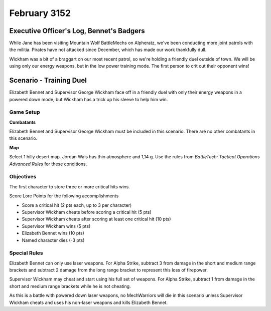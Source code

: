 February 3152
-----------------------------------------


Executive Officer's Log, Bennet's Badgers
^^^^^^^^^^^^^^^^^^^^^^^^^^^^^^^^^^^^^^^^^

While Jane has been visiting Mountain Wolf BattleMechs on Alpheratz, we've been conducting more joint patrols with the militia.
Pirates have not attacked since December, which has made our work thankfully dull.

Wickham was a bit of a braggart on our most recent patrol, so we're holding a friendly duel outside of town.
We will be using only our energy weapons, but in the low power training mode.
The first person to crit out their opponent wins!


Scenario - Training Duel
^^^^^^^^^^^^^^^^^^^^^^^^^^^^^^^^^^^^^^^^^

Elizabeth Bennet and Supervisor George Wickham face off in a friendly duel with only their energy weapons in a powered down mode, but Wickham has a trick up his sleeve to help him win.


Game Setup
"""""""""""""""""""""""""""""""""""""""""

**Combatants**

Elizabeth Bennet and Supervisor George Wickham must be included in this scenario.
There are no other combatants in this scenario.

**Map**

Select 1 hilly desert map.
Jordan Wais has thin atmosphere and 1,14 g.
Use the rules from *BattleTech: Tactical Operations Advanced Rules* for these conditions.

Objectives
"""""""""""""""""""""""""""""""""""""""""

The first character to store three or more critical hits wins.

Score Lore Points for the following accomplishments

* Score a critical hit (2 pts each, up to 3 per character)
* Supervisor Wickham cheats before scoring a critical hit (5 pts)
* Supervisor Wickham cheats after scoring at least one critical hit (10 pts)
* Supervisor Wickham wins (5 pts)
* Elizabeth Bennet wins (10 pts)
* Named character dies (-3 pts)

Special Rules
"""""""""""""""""""""""""""""""""""""""""

Elizabeth Bennet can only use laser weapons.
For Alpha Strike, subtract 3 from damage in the short and medium range brackets and subtract 2 damage from the long range bracket to represent this loss of firepower.

Supervisor Wickham may cheat and start using his full set of weapons.
For Alpha Strike, subtract 1 from damage in the short and medium range brackets while he is not cheating.

As this is a battle with powered down laser weapons, no MechWarriors will die in this scenario unless Supervisor Wickham cheats and uses his non-laser weapons and kills Elizabeth Bennet.
